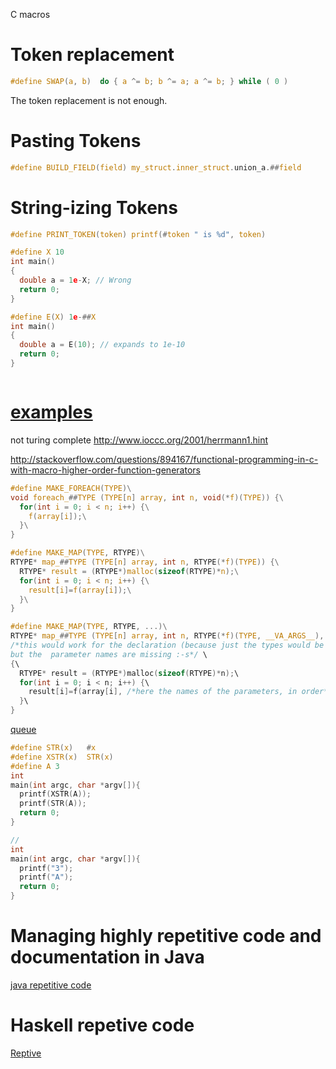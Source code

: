 #+STARTUP: indent
#+STARTUP: overview
#+TAGS: details(d) ideas(i) attention(t) trick(k)
#+TAGS:  { bad(1) good(2) awesome(3) } question(q)
#+SEQ_TODO: TODO(T) WAIT(W) | DONE(D!) CANCELED(C@) 
#+COLUMNS: %10ITEM  %10PRIORITY %15TODO %65TAGS

# * shortcut                                                           :awesome:
#   Shift+Table : display overview
#   C-c C-c : smart update 
#   Table : cycle display
#   C-c {C-f C-b} the same level 
#   c-c {C-n c-p} 跨级 c-c c-u 上级
#   M-left 将当前项升高一级 M-right (M-up M-down 将当前分支上下移动
#   [[链接地址] [链接名称]]
#   C-c \ 搜索标签 (a+b) (a-b 有a 没b) (a|b) (C-c C-c查询视图中退出)
#   C-c C-o -- open link at point
#   C-c C-t [T] todo 
#   <s 


C macros



* Token replacement
#+BEGIN_SRC c
#define SWAP(a, b)  do { a ^= b; b ^= a; a ^= b; } while ( 0 )
#+END_SRC

The token replacement is not enough.
* Pasting Tokens
#+BEGIN_SRC c
#define BUILD_FIELD(field) my_struct.inner_struct.union_a.##field
#+END_SRC

* String-izing Tokens
#+BEGIN_SRC c
#define PRINT_TOKEN(token) printf(#token " is %d", token)
#+END_SRC

#+BEGIN_SRC c
#define X 10
int main()
{
  double a = 1e-X; // Wrong 
  return 0;
}

#define E(X) 1e-##X
int main()
{
  double a = E(10); // expands to 1e-10
  return 0;
}


#+END_SRC
* [[http://multi-core-dump.blogspot.com/2010/11/interesting-use-of-c-macros-polymorphic.html][examples]]
not turing complete
http://www.ioccc.org/2001/herrmann1.hint


http://stackoverflow.com/questions/894167/functional-programming-in-c-with-macro-higher-order-function-generators
#+BEGIN_SRC c
#define MAKE_FOREACH(TYPE)\
void foreach_##TYPE (TYPE[n] array, int n, void(*f)(TYPE)) {\
  for(int i = 0; i < n; i++) {\
    f(array[i]);\
  }\
}

#define MAKE_MAP(TYPE, RTYPE)\
RTYPE* map_##TYPE (TYPE[n] array, int n, RTYPE(*f)(TYPE)) {\
  RTYPE* result = (RTYPE*)malloc(sizeof(RTYPE)*n);\
  for(int i = 0; i < n; i++) {\
    result[i]=f(array[i]);\
  }\
}

#define MAKE_MAP(TYPE, RTYPE, ...)\
RTYPE* map_##TYPE (TYPE[n] array, int n, RTYPE(*f)(TYPE, __VA_ARGS__), __VA_ARGS__)
/*this would work for the declaration (because just the types would be enough)
but the  parameter names are missing :-s*/ \
{\
  RTYPE* result = (RTYPE*)malloc(sizeof(RTYPE)*n);\
  for(int i = 0; i < n; i++) {\
    result[i]=f(array[i], /*here the names of the parameters, in order*/);\
  }\
}
#+END_SRC


[[/usr/include/sys/queue.h][queue]]

#+BEGIN_SRC c
#define STR(x)   #x
#define XSTR(x)  STR(x)
#define A 3 
int
main(int argc, char *argv[]){
  printf(XSTR(A));
  printf(STR(A));
  return 0;
}

//
int
main(int argc, char *argv[]){
  printf("3");
  printf("A");
  return 0;
}

#+END_SRC
* Managing highly repetitive code and documentation in Java
[[http://stackoverflow.com/questions/2337170/managing-highly-repetitive-code-and-documentation-in-java][java repetitive code]]



* Haskell repetive code
[[http://stackoverflow.com/questions/2690455/how-do-i-do-automatic-data-serialization-of-data-objects-in-haskell][Reptive]]

